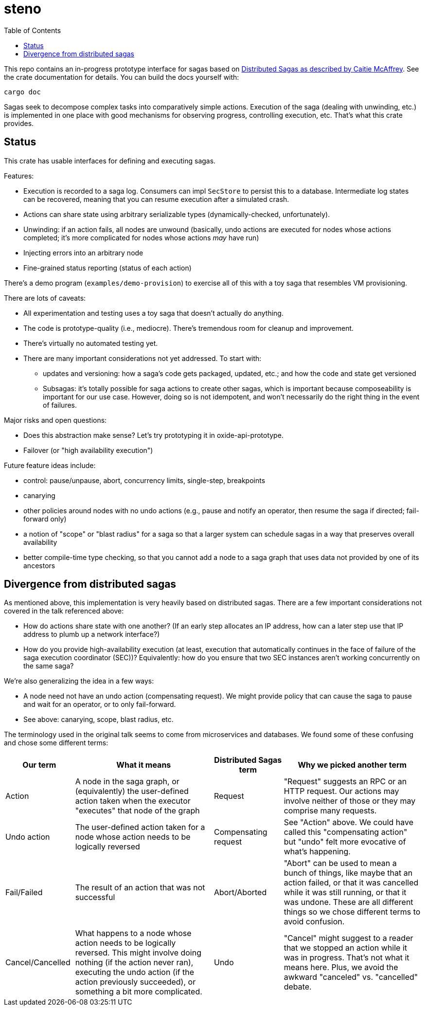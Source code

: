 :showtitle:
:toc: left
:icons: font

= steno

This repo contains an in-progress prototype interface for sagas based on
https://www.youtube.com/watch?v=0UTOLRTwOX0[Distributed Sagas as described by
Caitie McAffrey].  See the crate documentation for details.  You can build the
docs yourself with:

```
cargo doc
```

Sagas seek to decompose complex tasks into comparatively simple actions.  Execution of the saga (dealing with unwinding, etc.) is implemented in one place with good mechanisms for observing progress, controlling execution, etc.  That's what this crate provides.

== Status

This crate has usable interfaces for defining and executing sagas.

Features:

* Execution is recorded to a saga log.  Consumers can impl `SecStore` to persist this to a database.  Intermediate log states can be recovered, meaning that you can resume execution after a simulated crash.
* Actions can share state using arbitrary serializable types (dynamically-checked, unfortunately).
* Unwinding: if an action fails, all nodes are unwound (basically, undo actions are executed for nodes whose actions completed; it's more complicated for nodes whose actions _may_ have run)
* Injecting errors into an arbitrary node
* Fine-grained status reporting (status of each action)

There's a demo program (`examples/demo-provision`) to exercise all of this with a toy saga that resembles VM provisioning.

There are lots of caveats:

* All experimentation and testing uses a toy saga that doesn't actually do anything.
* The code is prototype-quality (i.e., mediocre).  There's tremendous room for cleanup and improvement.
* There's virtually no automated testing yet.
* There are many important considerations not yet addressed.  To start with:
** updates and versioning: how a saga's code gets packaged, updated, etc.; and how the code and state get versioned
** Subsagas: it's totally possible for saga actions to create other sagas, which is important because composeability is important for our use case.  However, doing so is not idempotent, and won't necessarily do the right thing in the event of failures.

Major risks and open questions:

* Does this abstraction make sense?  Let's try prototyping it in oxide-api-prototype.
* Failover (or "high availability execution")

Future feature ideas include:

* control: pause/unpause, abort, concurrency limits, single-step, breakpoints
* canarying
* other policies around nodes with no undo actions (e.g., pause and notify an operator, then resume the saga if directed; fail-forward only)
* a notion of "scope" or "blast radius" for a saga so that a larger system can schedule sagas in a way that preserves overall availability
* better compile-time type checking, so that you cannot add a node to a saga graph that uses data not provided by one of its ancestors

== Divergence from distributed sagas

As mentioned above, this implementation is very heavily based on distributed sagas.  There are a few important considerations not covered in the talk referenced above:

* How do actions share state with one another?  (If an early step allocates an IP address, how can a later step use that IP address to plumb up a network interface?)
* How do you provide high-availability execution (at least, execution that automatically continues in the face of failure of the saga execution coordinator (SEC))?  Equivalently: how do you ensure that two SEC instances aren't working concurrently on the same saga?

We're also generalizing the idea in a few ways:

* A node need not have an undo action (compensating request).  We might provide policy that can cause the saga to pause and wait for an operator, or to only fail-forward.
* See above: canarying, scope, blast radius, etc.

The terminology used in the original talk seems to come from microservices and databases.  We found some of these confusing and chose some different terms:

[cols="1,2,1,2",options="header"]
|===
|Our term
|What it means
|Distributed Sagas term
|Why we picked another term

|Action
|A node in the saga graph, or (equivalently) the user-defined action taken when the executor "executes" that node of the graph
|Request
|"Request" suggests an RPC or an HTTP request.  Our actions may involve neither of those or they may comprise many requests.

|Undo action
|The user-defined action taken for a node whose action needs to be logically reversed
|Compensating request
|See "Action" above.  We could have called this "compensating action" but "undo" felt more evocative of what's happening.

|Fail/Failed
|The result of an action that was not successful
|Abort/Aborted
|"Abort" can be used to mean a bunch of things, like maybe that an action failed, or that it was cancelled while it was still running, or that it was undone.  These are all different things so we chose different terms to avoid confusion.

|Cancel/Cancelled
|What happens to a node whose action needs to be logically reversed.  This might involve doing nothing (if the action never ran), executing the undo action (if the action previously succeeded), or something a bit more complicated.
|Undo
|"Cancel" might suggest to a reader that we stopped an action while it was in progress.  That's not what it means here.  Plus, we avoid the awkward "canceled" vs. "cancelled" debate.

|===
